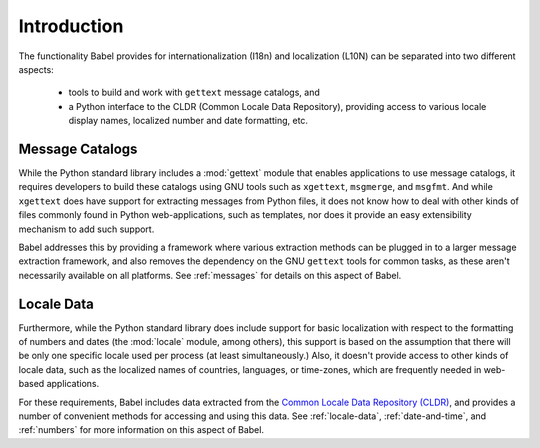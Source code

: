 .. -*- mode: rst; encoding: utf-8 -*-

============
Introduction
============

The functionality Babel provides for internationalization (I18n) and
localization (L10N) can be separated into two different aspects:

 * tools to build and work with ``gettext`` message catalogs, and
 * a Python interface to the CLDR (Common Locale Data Repository), providing
   access to various locale display names, localized number and date
   formatting, etc.


Message Catalogs
================

While the Python standard library includes a :mod:`gettext` module that
enables applications to use message catalogs, it requires developers to
build these catalogs using GNU tools such as ``xgettext``, ``msgmerge``,
and ``msgfmt``.  And while ``xgettext`` does have support for extracting
messages from Python files, it does not know how to deal with other kinds
of files commonly found in Python web-applications, such as templates, nor
does it provide an easy extensibility mechanism to add such support.

Babel addresses this by providing a framework where various extraction
methods can be plugged in to a larger message extraction framework, and
also removes the dependency on the GNU ``gettext`` tools for common tasks,
as these aren't necessarily available on all platforms. See
:ref:`messages` for details on this aspect of Babel.


Locale Data
===========

Furthermore, while the Python standard library does include support for
basic localization with respect to the formatting of numbers and dates
(the :mod:`locale` module, among others), this support is based on the
assumption that there will be only one specific locale used per process
(at least simultaneously.) Also, it doesn't provide access to other kinds
of locale data, such as the localized names of countries, languages, or
time-zones, which are frequently needed in web-based applications.

For these requirements, Babel includes data extracted from the `Common
Locale Data Repository (CLDR) <http://unicode.org/cldr/>`_, and provides a
number of convenient methods for accessing and using this data. See
:ref:`locale-data`, :ref:`date-and-time`, and :ref:`numbers` for more
information on this aspect of Babel.

